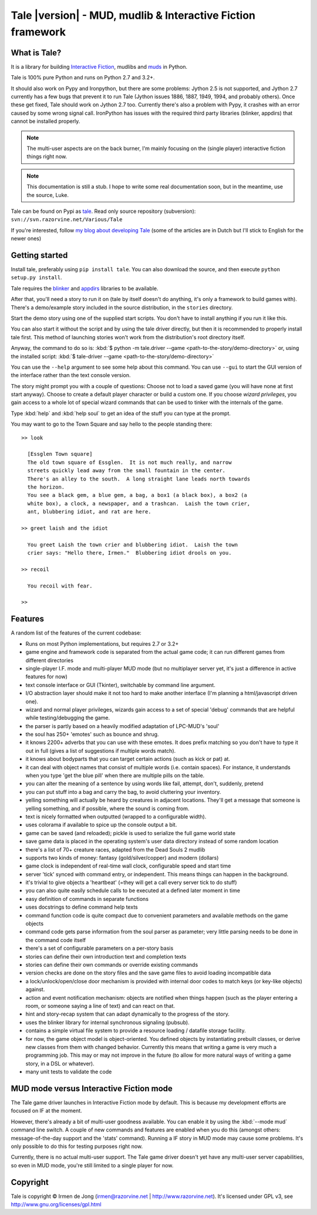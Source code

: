 ************************************************************
Tale |version| - MUD, mudlib & Interactive Fiction framework
************************************************************

.. image:: _static/tale-large.png
    :align: center
    :alt: Tale logo

What is Tale?
-------------
It is a library for building `Interactive Fiction <http://en.wikipedia.org/wiki/Interactive_fiction>`_,
mudlibs and `muds <http://en.wikipedia.org/wiki/MUD>`_ in Python.

Tale is 100% pure Python and runs on Python 2.7 and 3.2+.

It should also work on Pypy and Ironpython, but there are some problems:
Jython 2.5 is not supported, and Jython 2.7 currently has a few bugs that prevent it to run Tale (Jython issues
1886, 1887, 1949, 1994, and probably others). Once these get fixed, Tale should work on Jython 2.7 too.
Currently there's also a problem with Pypy, it crashes with an error caused by some wrong signal call.
IronPython has issues with the required third party libraries (blinker, appdirs) that cannot be installed properly.


.. note::
    The multi-user aspects are on the back burner, I'm mainly focusing on the (single player)
    interactive fiction things right now.

.. note::
    This documentation is still a stub. I hope to write some real documentation soon,
    but in the meantime, use the source, Luke.

Tale can be found on Pypi as `tale <http://pypi.python.org/pypi/tale/>`_.
Read only source repository (subversion): ``svn://svn.razorvine.net/Various/Tale``

If you're interested, follow `my blog about developing Tale <http://www.razorvine.net/blog/user/irmen/category/17>`_
(some of the articles are in Dutch but I'll stick to English for the newer ones)


Getting started
---------------
Install tale, preferably using ``pip install tale``. You can also download the source, and then execute ``python setup.py install``.

Tale requires the `blinker <http://pypi.python.org/pypi/blinker/>`_ and `appdirs <http://pypi.python.org/pypi/appdirs/>`_
libraries to be available.

After that, you'll need a story to run it on (tale by itself doesn't do anything,
it's only a framework to build games with).
There's a demo/example story included in the source distribution, in the ``stories`` directory.

Start the demo story using one of the supplied start scripts.
You don't have to install anything if you run it like this.

You can also start it without the script and by using the tale driver directly, but then
it is recommended to properly install tale first. This method of launching stories
won't work from the distribution's root directory itself.

Anyway, the command to do so is: :kbd:`$ python -m tale.driver --game <path-to-the-story/demo-directory>`
or, using the installed script: :kbd:`$ tale-driver --game <path-to-the-story/demo-directory>`

You can use the ``--help`` argument to see some help about this command.
You can use ``--gui`` to start the GUI version of the interface rather than the text console version.

The story might prompt you with a couple of questions:
Choose not to load a saved game (you will have none at first start anyway).
Choose to create a default player character or build a custom one. If you choose *wizard privileges*, you
gain access to a whole lot of special wizard commands that can be used to tinker with the internals of the game.

Type :kbd:`help` and :kbd:`help soul` to get an idea of the stuff you can type at the prompt.

You may want to go to the Town Square and say hello to the people standing there::

    >> look

      [Essglen Town square]
      The old town square of Essglen.  It is not much really, and narrow
      streets quickly lead away from the small fountain in the center.
      There's an alley to the south.  A long straight lane leads north towards
      the horizon.
      You see a black gem, a blue gem, a bag, a box1 (a black box), a box2 (a
      white box), a clock, a newspaper, and a trashcan.  Laish the town crier,
      ant, blubbering idiot, and rat are here.

    >> greet laish and the idiot

      You greet Laish the town crier and blubbering idiot.  Laish the town
      crier says: "Hello there, Irmen."  Blubbering idiot drools on you.

    >> recoil

      You recoil with fear.

    >>

Features
--------

A random list of the features of the current codebase:

- Runs on most Python implementations, but requires 2.7 or 3.2+
- game engine and framework code is separated from the actual game code;
  it can run different games from different directories
- single-player I.F. mode and multi-player MUD mode (but no multiplayer server yet,
  it's just a difference in active features for now)
- text console interface or GUI (Tkinter), switchable by command line argument.
- I/O abstraction layer should make it not too hard to make another interface (I'm planning a html/javascript driven one).
- wizard and normal player privileges, wizards gain access to a set of special 'debug' commands that are helpful
  while testing/debugging the game.
- the parser is partly based on a heavily modified adaptation of LPC-MUD's 'soul'
- the soul has 250+ 'emotes' such as bounce and shrug.
- it knows 2200+ adverbs that you can use with these emotes. It does prefix matching so you don't have to type
  it out in full (gives a list of suggestions if multiple words match).
- it knows about bodyparts that you can target certain actions (such as kick or pat) at.
- it can deal with object names that consist of multiple words (i.e. contain spaces). For instance, it understands
  when you type 'get the blue pill' when there are multiple pills on the table.
- you can alter the meaning of a sentence by using words like fail, attempt, don't, suddenly, pretend
- you can put stuff into a bag and carry the bag, to avoid cluttering your inventory.
- yelling something will actually be heard by creatures in adjacent locations. They'll get a message that
  someone is yelling something, and if possible, where the sound is coming from.
- text is nicely formatted when outputted (wrapped to a configurable width).
- uses colorama if available to spice up the console output a bit.
- game can be saved (and reloaded); pickle is used to serialize the full game world state
- save game data is placed in the operating system's user data directory instead of some random location
- there's a list of 70+ creature races, adapted from the Dead Souls 2 mudlib
- supports two kinds of money: fantasy (gold/silver/copper) and modern (dollars)
- game clock is independent of real-time wall clock, configurable speed and start time
- server 'tick' synced with command entry, or independent. This means things can happen in the background.
- it's trivial to give objects a 'heartbeat' (=they will get a call every server tick to do stuff)
- you can also quite easily schedule calls to be executed at a defined later moment in time
- easy definition of commands in separate functions
- uses docstrings to define command help texts
- command function code is quite compact due to convenient parameters and available methods on the game objects
- command code gets parse information from the soul parser as parameter; very little parsing needs to be done in the command code itself
- there's a set of configurable parameters on a per-story basis
- stories can define their own introduction text and completion texts
- stories can define their own commands or override existing commands
- version checks are done on the story files and the save game files to avoid loading incompatible data
- a lock/unlock/open/close door mechanism is provided with internal door codes to match keys (or key-like objects) against.
- action and event notification mechanism: objects are notified when things happen (such as the player entering a room, or someone saying a line of text) and can react on that.
- hint and story-recap system that can adapt dynamically to the progress of the story.
- uses the blinker library for internal synchronous signaling (pubsub).
- contains a simple virtual file system to provide a resource loading / datafile storage facility.
- for now, the game object model is object-oriented. You defined objects by instantiating prebuilt classes,
  or derive new classes from them with changed behavior. Currently this means that writing a game is
  very much a programming job. This may or may not improve in the future (to allow for more natural ways
  of writing a game story, in a DSL or whatever).
- many unit tests to validate the code



MUD mode versus Interactive Fiction mode
----------------------------------------
The Tale game driver launches in Interactive Fiction mode by default.
This is because my development efforts are focused on IF at the moment.

However, there's already a bit of multi-user goodness available.
You can enable it by using the :kbd:`--mode mud` command line switch.
A couple of new commands and features are enabled when you do this
(amongst others: message-of-the-day support and the 'stats' command).
Running a IF story in MUD mode may cause some problems. It's only
possible to do this for testing purposes right now.

Currently, there is no actual multi-user support. The Tale game driver
doesn't yet have any multi-user server capabilities, so even in MUD mode,
you're still limited to a single player for now.


Copyright
---------

Tale is copyright © Irmen de Jong (irmen@razorvine.net | http://www.razorvine.net).
It's licensed under GPL v3, see http://www.gnu.org/licenses/gpl.html


